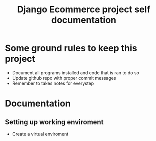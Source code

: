 #+TITLE:  Django Ecommerce project self documentation

* Some ground rules to keep this project
- Document all programs installed and code that is ran to do so
- Update github repo with proper commit messages
- Remember to takes notes for everystep

* Documentation
** Setting up working enviroment
- Create a virtual enviroment
